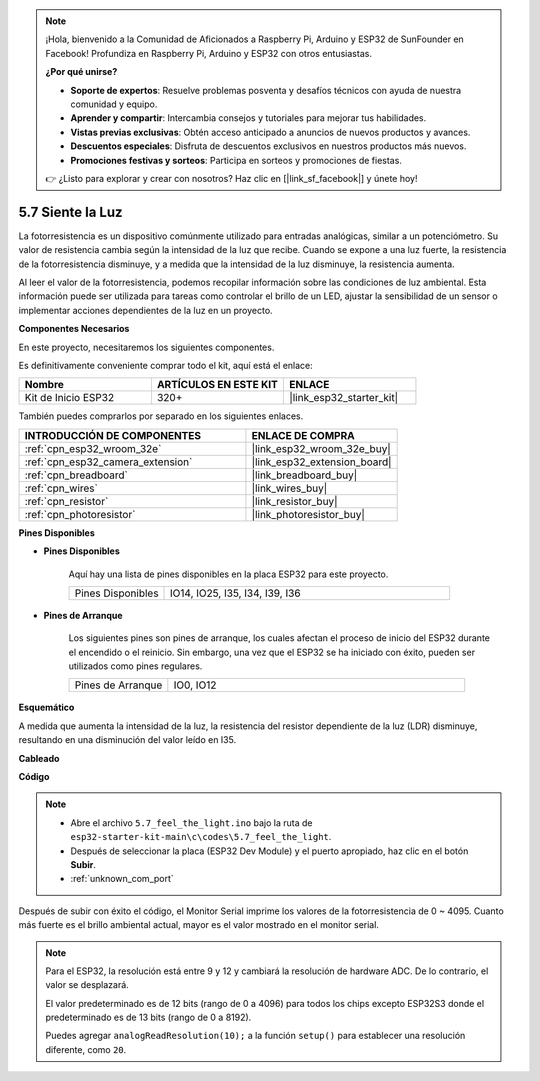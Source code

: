 .. note::

    ¡Hola, bienvenido a la Comunidad de Aficionados a Raspberry Pi, Arduino y ESP32 de SunFounder en Facebook! Profundiza en Raspberry Pi, Arduino y ESP32 con otros entusiastas.

    **¿Por qué unirse?**

    - **Soporte de expertos**: Resuelve problemas posventa y desafíos técnicos con ayuda de nuestra comunidad y equipo.
    - **Aprender y compartir**: Intercambia consejos y tutoriales para mejorar tus habilidades.
    - **Vistas previas exclusivas**: Obtén acceso anticipado a anuncios de nuevos productos y avances.
    - **Descuentos especiales**: Disfruta de descuentos exclusivos en nuestros productos más nuevos.
    - **Promociones festivas y sorteos**: Participa en sorteos y promociones de fiestas.

    👉 ¿Listo para explorar y crear con nosotros? Haz clic en [|link_sf_facebook|] y únete hoy!

.. _ar_photoresistor:

5.7 Siente la Luz
===========================

La fotorresistencia es un dispositivo comúnmente utilizado para entradas analógicas, similar a un potenciómetro. Su valor de resistencia cambia según la intensidad de la luz que recibe. Cuando se expone a una luz fuerte, la resistencia de la fotorresistencia disminuye, y a medida que la intensidad de la luz disminuye, la resistencia aumenta.

Al leer el valor de la fotorresistencia, podemos recopilar información sobre las condiciones de luz ambiental. Esta información puede ser utilizada para tareas como controlar el brillo de un LED, ajustar la sensibilidad de un sensor o implementar acciones dependientes de la luz en un proyecto.

**Componentes Necesarios**

En este proyecto, necesitaremos los siguientes componentes.

Es definitivamente conveniente comprar todo el kit, aquí está el enlace:

.. list-table::
    :widths: 20 20 20
    :header-rows: 1

    * - Nombre
      - ARTÍCULOS EN ESTE KIT
      - ENLACE
    * - Kit de Inicio ESP32
      - 320+
      - |link_esp32_starter_kit|

También puedes comprarlos por separado en los siguientes enlaces.

.. list-table::
    :widths: 30 20
    :header-rows: 1

    * - INTRODUCCIÓN DE COMPONENTES
      - ENLACE DE COMPRA

    * - :ref:`cpn_esp32_wroom_32e`
      - |link_esp32_wroom_32e_buy|
    * - :ref:`cpn_esp32_camera_extension`
      - |link_esp32_extension_board|
    * - :ref:`cpn_breadboard`
      - |link_breadboard_buy|
    * - :ref:`cpn_wires`
      - |link_wires_buy|
    * - :ref:`cpn_resistor`
      - |link_resistor_buy|
    * - :ref:`cpn_photoresistor`
      - |link_photoresistor_buy|

**Pines Disponibles**

* **Pines Disponibles**

    Aquí hay una lista de pines disponibles en la placa ESP32 para este proyecto.

    .. list-table::
        :widths: 5 15

        * - Pines Disponibles
          - IO14, IO25, I35, I34, I39, I36


* **Pines de Arranque**

    Los siguientes pines son pines de arranque, los cuales afectan el proceso de inicio del ESP32 durante el encendido o el reinicio. Sin embargo, una vez que el ESP32 se ha iniciado con éxito, pueden ser utilizados como pines regulares.

    .. list-table::
        :widths: 5 15

        * - Pines de Arranque
          - IO0, IO12

**Esquemático**

.. image:: ../../img/circuit/circuit_5.7_photoresistor.png

A medida que aumenta la intensidad de la luz, la resistencia del resistor dependiente de la luz (LDR) disminuye, resultando en una disminución del valor leído en I35.

**Cableado**

.. image:: ../../img/wiring/5.7_photoresistor_bb.png

**Código**

.. note::

    * Abre el archivo ``5.7_feel_the_light.ino`` bajo la ruta de ``esp32-starter-kit-main\c\codes\5.7_feel_the_light``.
    * Después de seleccionar la placa (ESP32 Dev Module) y el puerto apropiado, haz clic en el botón **Subir**.
    * :ref:`unknown_com_port`
    
    
.. raw:: html

    <iframe src=https://create.arduino.cc/editor/sunfounder01/58b494c7-eef4-4476-af65-4823cef13f90/preview?embed style="height:510px;width:100%;margin:10px 0" frameborder=0></iframe>

Después de subir con éxito el código, el Monitor Serial imprime los valores de la fotorresistencia de 0 ~ 4095. 
Cuanto más fuerte es el brillo ambiental actual, mayor es el valor mostrado en el monitor serial.

.. note::
    Para el ESP32, la resolución está entre 9 y 12 y cambiará la resolución de hardware ADC. De lo contrario, el valor se desplazará.

    El valor predeterminado es de 12 bits (rango de 0 a 4096) para todos los chips excepto ESP32S3 donde el predeterminado es de 13 bits (rango de 0 a 8192).

    Puedes agregar ``analogReadResolution(10);`` a la función ``setup()`` para establecer una resolución diferente, como ``20``.

